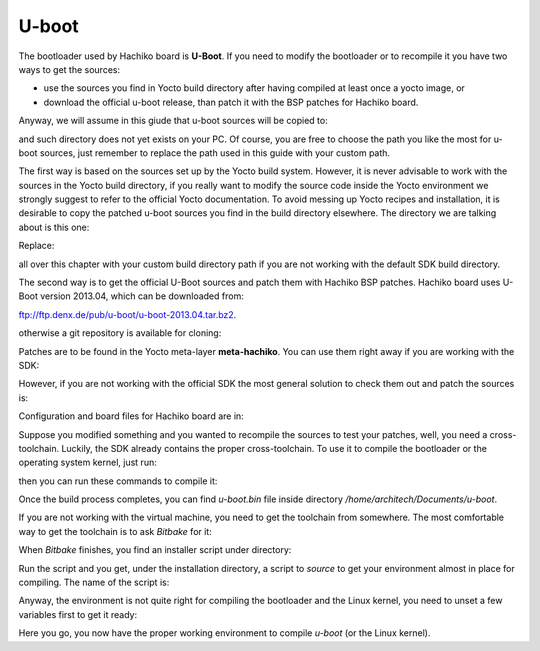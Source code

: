 U-boot
======

The bootloader used by Hachiko board is **U-Boot**. If you need to modify the bootloader or
to recompile it you have two ways to get the sources:

* use the sources you find in Yocto build directory after having compiled at least once a yocto image, or
* download the official u-boot release, than patch it with the BSP patches for Hachiko board.

Anyway, we will assume in this giude that u-boot sources will be copied to:

.. host::

 /home/architech/Documents/u-boot

and such directory does not yet exists on your PC.
Of course, you are free to choose the path you like the most for u-boot sources, just remember
to replace the path used in this guide with your custom path.

The first way is based on the sources set up by the Yocto build system. However, it is never
advisable to work with the sources in the Yocto build directory, if you really want to modify
the source code inside the Yocto environment we strongly suggest to refer to the official Yocto
documentation. To avoid messing up Yocto recipes and installation, it is desirable to copy the
patched u-boot sources you find in the build directory elsewhere. The directory we are talking
about is this one:

.. host::

 /home/architech/architech_sdk/architech/hachiko-tiny/yocto/build/tmp/work/hachiko-poky-linux-uclibceabi/u-boot/2013.04-r0/u-boot-2013.04/

Replace:

.. host::

 /home/architech/architech_sdk/architech/hachiko-tiny/yocto/build/

all over this chapter with your custom build directory path if you are not working with the default SDK 
build directory.

The second way is to get the official U-Boot sources and patch them with Hachiko BSP patches.
Hachiko board uses U-Boot version 2013.04, which can be downloaded from:

`ftp://ftp.denx.de/pub/u-boot/u-boot-2013.04.tar.bz2 <ftp://ftp.denx.de/pub/u-boot/u-boot-2013.04.tar.bz2>`_.

otherwise a git repository is available for cloning:

.. host::

 | cd /home/architech/Documents
 | git clone -b v2013.04 http://git.denx.de/u-boot.git

Patches are to be found in the Yocto meta-layer **meta-hachiko**. You can use them right away if you are
working with the SDK:

.. host::

 patch -p1 -d /home/architech/Documents/u-boot < /home/architech/architech_sdk/architech/hachiko-tiny/yocto/meta-hachiko/recipes-bsp/u-boot/files/\*.patch

However, if you are not working with the official SDK the most general solution to check them out and patch
the sources is:

.. host::

 | cd /home/architech/Documents
 | git clone -b dora https://github.com/architech-boards/meta-hachiko.git 
 | patch -p1 -d /home/architech/Documents/u-boot < /home/architech/Documents/meta-hachiko/recipes-bsp/u-boot/files/\*.patch

Configuration and board files for Hachiko board are in:

.. host::

 | /home/architech/Documents/u-boot/board/renesas/hachiko/*
 | /home/architech/Documents/u-boot/include/configs/hachiko.h

Suppose you modified something and you wanted to recompile the sources to test your patches, well, you
need a cross-toolchain. Luckily, the SDK already contains the proper cross-toolchain. To use it to compile
the bootloader or the operating system kernel, just run:

.. host::

 | source /home/architech/architech_sdk/architech/hachiko-tiny/toolchain/environment-nofs

then you can run these commands to compile it:

.. host::

 | cd /home/architech/Documents/u-boot/
 | make mrproper
 | make hachiko
 | make

.. _install_cross_toolchain:


Once the build process completes, you can find *u-boot.bin* file inside directory */home/architech/Documents/u-boot*.

If you are not working with the virtual machine, you need to get the toolchain from somewhere.
The most comfortable way to get the toolchain is to ask *Bitbake* for it:

.. host::

 | cd /path/to/yocto/directory
 | source poky/oe-init-build-env
 | bitbake meta-toolchain

When *Bitbake* finishes, you find an installer script under directory:

.. host::

 /path/to/yocto/directory/build/tmp/deploy/sdk/

Run the script and you get, under the installation directory, a script to *source* to get your environment
almost in place for compiling. The name of the script is:

.. host::

 environment-setup-cortexa9hf-vfp-neon-poky-linux-uclibceabi

Anyway, the environment is not quite right for compiling the bootloader and the Linux kernel, you need to unset
a few variables first to get it ready:

.. host::

 unset CFLAGS CPPFLAGS CXXFLAGS LDFLAGS

Here you go, you now have the proper working environment to compile *u-boot* (or the Linux kernel).

